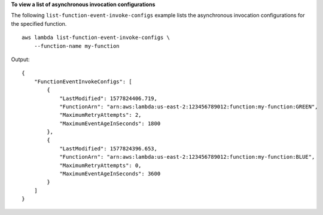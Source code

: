 **To view a list of asynchronous invocation configurations**

The following ``list-function-event-invoke-configs`` example lists the asynchronous invocation configurations for the specified function. ::

    aws lambda list-function-event-invoke-configs \
        --function-name my-function

Output::

    {
        "FunctionEventInvokeConfigs": [
            {
                "LastModified": 1577824406.719,
                "FunctionArn": "arn:aws:lambda:us-east-2:123456789012:function:my-function:GREEN",
                "MaximumRetryAttempts": 2,
                "MaximumEventAgeInSeconds": 1800
            },
            {
                "LastModified": 1577824396.653,
                "FunctionArn": "arn:aws:lambda:us-east-2:123456789012:function:my-function:BLUE",
                "MaximumRetryAttempts": 0,
                "MaximumEventAgeInSeconds": 3600
            }
        ]
    }
